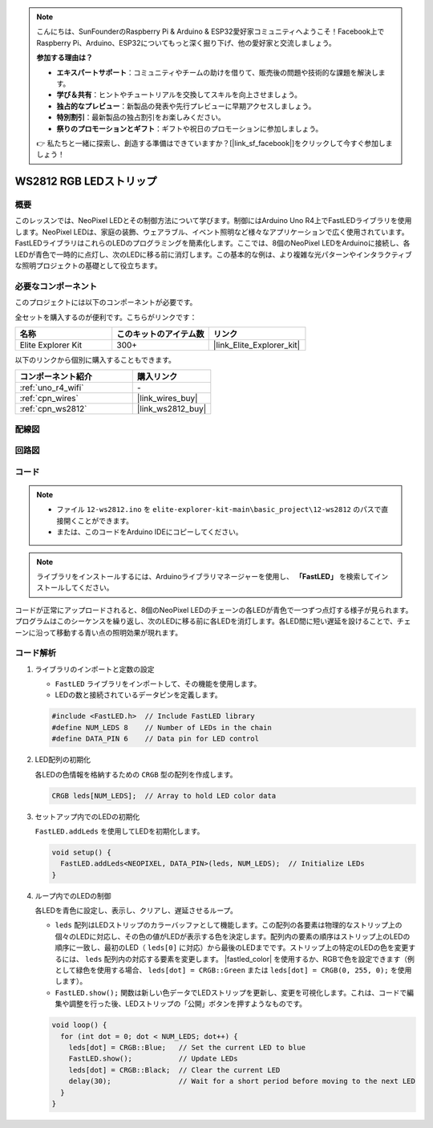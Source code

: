 .. note::

    こんにちは、SunFounderのRaspberry Pi & Arduino & ESP32愛好家コミュニティへようこそ！Facebook上でRaspberry Pi、Arduino、ESP32についてもっと深く掘り下げ、他の愛好家と交流しましょう。

    **参加する理由は？**

    - **エキスパートサポート**：コミュニティやチームの助けを借りて、販売後の問題や技術的な課題を解決します。
    - **学び＆共有**：ヒントやチュートリアルを交換してスキルを向上させましょう。
    - **独占的なプレビュー**：新製品の発表や先行プレビューに早期アクセスしましょう。
    - **特別割引**：最新製品の独占割引をお楽しみください。
    - **祭りのプロモーションとギフト**：ギフトや祝日のプロモーションに参加しましょう。

    👉 私たちと一緒に探索し、創造する準備はできていますか？[|link_sf_facebook|]をクリックして今すぐ参加しましょう！

.. _basic_ws2812:

WS2812 RGB LEDストリップ
==========================

概要
---------------

このレッスンでは、NeoPixel LEDとその制御方法について学びます。制御にはArduino Uno R4上でFastLEDライブラリを使用します。NeoPixel LEDは、家庭の装飾、ウェアラブル、イベント照明など様々なアプリケーションで広く使用されています。FastLEDライブラリはこれらのLEDのプログラミングを簡素化します。ここでは、8個のNeoPixel LEDをArduinoに接続し、各LEDが青色で一時的に点灯し、次のLEDに移る前に消灯します。この基本的な例は、より複雑な光パターンやインタラクティブな照明プロジェクトの基礎として役立ちます。

必要なコンポーネント
-------------------------

このプロジェクトには以下のコンポーネントが必要です。

全セットを購入するのが便利です。こちらがリンクです：

.. list-table::
    :widths: 20 20 20
    :header-rows: 1

    *   - 名称	
        - このキットのアイテム数
        - リンク
    *   - Elite Explorer Kit
        - 300+
        - |link_Elite_Explorer_kit|

以下のリンクから個別に購入することもできます。

.. list-table::
    :widths: 30 20
    :header-rows: 1

    *   - コンポーネント紹介
        - 購入リンク

    *   - :ref:`uno_r4_wifi`
        - \-
    *   - :ref:`cpn_wires`
        - |link_wires_buy|
    *   - :ref:`cpn_ws2812`
        - |link_ws2812_buy|

配線図
----------------------

.. image:: img/12-ws2812_bb.png
    :align: center

回路図
-----------------------

.. image:: img/12_ws2812_schematic.png
    :align: center
    :width: 80%

コード
---------------

.. note::

    * ファイル ``12-ws2812.ino`` を ``elite-explorer-kit-main\basic_project\12-ws2812`` のパスで直接開くことができます。
    * または、このコードをArduino IDEにコピーしてください。

.. note:: 
    ライブラリをインストールするには、Arduinoライブラリマネージャーを使用し、 **「FastLED」** を検索してインストールしてください。

.. raw:: html

    <iframe src=https://create.arduino.cc/editor/sunfounder01/6c9b8c2c-6cea-4ea8-a959-e579ca98f35d/preview?embed style="height:510px;width:100%;margin:10px 0" frameborder=0></iframe>

.. raw:: html

   <video loop autoplay muted style = "max-width:100%">
      <source src="../_static/videos/basic_projects/12_basic_ws2812.mp4"  type="video/mp4">
      ブラウザがビデオタグをサポートしていません。
   </video>

コードが正常にアップロードされると、8個のNeoPixel LEDのチェーンの各LEDが青色で一つずつ点灯する様子が見られます。プログラムはこのシーケンスを繰り返し、次のLEDに移る前に各LEDを消灯します。各LED間に短い遅延を設けることで、チェーンに沿って移動する青い点の照明効果が現れます。

コード解析
------------------------

1. ライブラリのインポートと定数の設定

   - ``FastLED`` ライブラリをインポートして、その機能を使用します。
   - LEDの数と接続されているデータピンを定義します。
   
   .. code-block:: arduino
   
      #include <FastLED.h>  // Include FastLED library
      #define NUM_LEDS 8    // Number of LEDs in the chain
      #define DATA_PIN 6    // Data pin for LED control

2. LED配列の初期化
   
   各LEDの色情報を格納するための ``CRGB`` 型の配列を作成します。

   .. code-block:: arduino

      CRGB leds[NUM_LEDS];  // Array to hold LED color data

3. セットアップ内でのLEDの初期化

   ``FastLED.addLeds`` を使用してLEDを初期化します。

   .. code-block:: arduino

      void setup() {
        FastLED.addLeds<NEOPIXEL, DATA_PIN>(leds, NUM_LEDS);  // Initialize LEDs
      }

4. ループ内でのLEDの制御
   
   各LEDを青色に設定し、表示し、クリアし、遅延させるループ。

   - ``leds`` 配列はLEDストリップのカラーバッファとして機能します。この配列の各要素は物理的なストリップ上の個々のLEDに対応し、その色の値がLEDが表示する色を決定します。配列内の要素の順序はストリップ上のLEDの順序に一致し、最初のLED（ ``leds[0]`` に対応）から最後のLEDまでです。ストリップ上の特定のLEDの色を変更するには、 ``leds`` 配列内の対応する要素を変更します。 |fastled_color| を使用するか、RGBで色を設定できます（例として緑色を使用する場合、 ``leds[dot] = CRGB::Green`` または ``leds[dot] = CRGB(0, 255, 0);`` を使用します）。

   - ``FastLED.show();`` 関数は新しい色データでLEDストリップを更新し、変更を可視化します。これは、コードで編集や調整を行った後、LEDストリップの「公開」ボタンを押すようなものです。


   .. raw:: html

     <br/>

   .. code-block:: arduino

      void loop() {
        for (int dot = 0; dot < NUM_LEDS; dot++) {
          leds[dot] = CRGB::Blue;   // Set the current LED to blue
          FastLED.show();           // Update LEDs
          leds[dot] = CRGB::Black;  // Clear the current LED
          delay(30);                // Wait for a short period before moving to the next LED
        }
      }